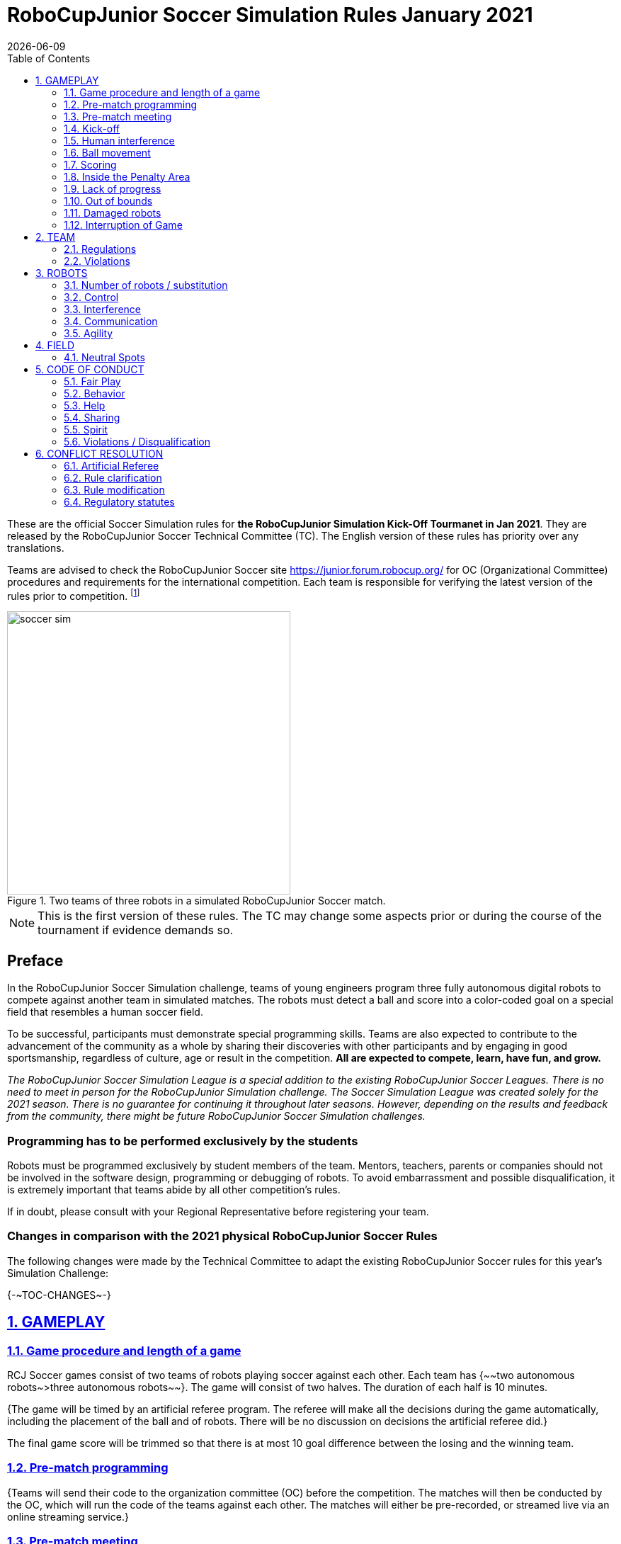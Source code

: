 = RoboCupJunior Soccer Simulation Rules January 2021
{docdate}
:toc: left
:sectanchors:
:sectlinks:
:xrefstyle: full
:section-refsig: Rule
:sectnums:

ifdef::basebackend-html[]
++++
<link rel="stylesheet" href="https://use.fontawesome.com/releases/v5.3.1/css/all.css" integrity="sha384-mzrmE5qonljUremFsqc01SB46JvROS7bZs3IO2EmfFsd15uHvIt+Y8vEf7N7fWAU" crossorigin="anonymous">
<script src="https://hypothes.is/embed.js" async></script>
++++
endif::basebackend-html[]

:icons: font
:numbered:

These are the official Soccer Simulation rules for *the RoboCupJunior Simulation Kick-Off Tourmanet in Jan 2021*.
They are released by the RoboCupJunior Soccer Technical Committee (TC).
The English version of these rules has priority over any translations.

Teams are advised to check the RoboCupJunior Soccer site
https://junior.forum.robocup.org/ for OC (Organizational Committee) procedures
and requirements for the international competition. Each team is responsible
for verifying the latest version of the rules prior to competition.
footnote:[The current version of these rules can be found at
https://robocupjuniortc.github.io/soccer-rules-simulation/master/rules.html in HTML form
and at https://robocupjuniortc.github.io/soccer-rules-simulation/master/rules.pdf in PDF
form.]

[title="Two teams of three robots in a simulated RoboCupJunior Soccer match."]
image::media/soccer_sim.png[width=400]

NOTE: This is the first version of these rules. The TC may change
some aspects prior or during the course of the tournament if evidence demands so.

[discrete]
== Preface

In the RoboCupJunior Soccer Simulation challenge, teams of young engineers program
three fully autonomous digital robots to compete against another team
in simulated matches. The robots must detect a ball and score into a color-coded
goal on a special field that resembles a human soccer field.

To be successful, participants must demonstrate special programming skills.
Teams are also expected to contribute to the advancement of the community as a
whole by sharing their discoveries with other participants and by engaging in good
sportsmanship, regardless of culture, age or result in the competition.
*All are expected to compete, learn, have fun, and grow.*

_The RoboCupJunior Soccer Simulation League is a special addition to the existing
RoboCupJunior Soccer Leagues. There is no need to meet in person for the RoboCupJunior
Simulation challenge. The Soccer Simulation League was created solely for the
2021 season. There is no guarantee for continuing it throughout later seasons.
However, depending on the results and feedback from the community, there might be
future RoboCupJunior Soccer Simulation challenges._

[discrete]
=== Programming has to be performed exclusively by the students

Robots must be programmed exclusively by student members of the team. Mentors,
teachers, parents or companies should not be involved in the
software design, programming or debugging of robots. To avoid
embarrassment and possible disqualification, it is extremely important that
teams abide by all other competition’s rules.

If in doubt, please consult with your Regional Representative before
registering your team.

[discrete]
=== Changes in comparison with the 2021 physical RoboCupJunior Soccer Rules

The following changes were made by the Technical Committee to adapt the
existing RoboCupJunior Soccer rules for this year’s Simulation Challenge:

{+-~TOC-CHANGES~-+}

[[gameplay]]
== GAMEPLAY

[[game-procedure-and-length-of-a-game]]
=== Game procedure and length of a game

RCJ Soccer games consist of two teams of robots playing soccer against each
other. Each team has {~~two autonomous robots~>three autonomous robots~~}. The game will consist of two
halves. The duration of each half is 10 minutes.

{++The game will be timed by an artificial referee program. The referee will make
all the decisions during the game automatically, including the placement of
the ball and of robots. There will be no discussion on decisions the artificial
referee did.++}

The final game score will be trimmed so that there is
at most 10 goal difference between the losing and the winning team.

[[pre-match-programming]]
=== Pre-match programming

{++Teams will send their code to the organization committee (OC) before the competition.
The matches will then be conducted by the OC, which will run the code of the teams
against each other. The matches will either be pre-recorded, or streamed live
via an online streaming service.++}

[[pre-match-meeting]]
=== Pre-match meeting

At the start of the first half of the game, {~~a referee will toss a coin. The
team mentioned first in the draw shall call the coin. The winner of the toss
can choose either which end to kick towards, or to kick off first. The loser of
the toss chooses the other option.~>the artificial referee will choose the team
kicking off at random, as well as the goal they will kick towards.~~} After the first half, teams switch sides.
The team not kicking off in the first half of the game will kick off to begin
the second half of the game.

[[kick-off]]
=== Kick-off

Each half of the game begins with a kick-off. All robots must be located on
their own side of the field. All robots must be halted. The ball is positioned
by {~~a referee~>the artificial referee~~} in the center of the field. All robots on the team not kicking off must be {--at least 30 cm away
from the ball--} outside of the center circle.

{++On the artificial referee's command, all robots will be started immediately.++}

[[neutral-kickoff]]
==== Neutral kick-off

A neutral kick-off is the same as the one described in <<kick-off>> with a
small change: all robots need must be {--at least 30 cm away from the ball--}
placed outside of the center circle.

[[human-interference]]
=== Human interference

{++Except for starting or stopping the simulation, human interference during the
simulated matches is not permitted, neither by teams nor by the OC.
All decisions and actions are taken by the robots' programs
and the artificial referee autonomously.++}

[[ball-movement]]
=== Ball movement

{++A robot cannot hold a ball.++}

[[scoring]]
=== Scoring

The artificial referee will consider a goal as being scored as soon as the ball {~~strikes
or touches the back wall of the goal~>crosses the goal line.~~}.
Goals scored either by an attacking or defending robot have the same end
result: they give one goal to the team on the opposite side.  After a goal, the
game will be restarted with a kick-off from the team who was scored against.

[[inside-penalty-area]]
=== Inside the Penalty Area

{++No robots are supposed to be inside any penalty area for more than 15 seconds.
After this time, they will be re-spawned on the furthest unoccupied neutral spot
facing sideways. For this rule to apply, a robot must be inside the penalty area with its center
of mass.++}

[[lack-of-progress]]
=== Lack of progress

Lack of progress occurs if there is no progress in the gameplay for a
reasonable period of time and the situation is not likely to change.  Typical
lack of progress situations are when the ball is stuck between robots, when
there is no change in ball and robot’s positions, or when the ball is beyond
detection or reach capability of all robots on the field.

{~~After a visible and loud count~>After no significant ball movement occurred for 10 seconds~~}, the artificial referee will call "lack of progress" and
will move the ball to the nearest unoccupied neutral spot. If this does not
solve the lack of progress, the referee can move the ball to a different
neutral spot.

{++Sometimes robots in the simulation get stuck, will tip or fall over. The artificial referee
will re-spawn any robots that do not move for 15 seconds onto the nearest unoccupied
neutral spot facing sideways.++}


[[out-of-bounds]]
=== Out of bounds

{++There is no rule such as "Out of Bounds".++}

[[damaged-robots]]
=== Damaged robots

{++There is no rule about damaged robots.++}

[[interruption-of-game-ref-interruption]]
=== Interruption of Game

In principle, a game will not be stopped.


[[team]]
== TEAM

[[team-regulations]]
=== Regulations

A team must have {++two, three or four members++} to form a RoboCupJunior team to
participate in the International event. A team member(s) and/or {~~robot(s)~>program(s)~~} cannot
be shared between teams.

Each team must have a *captain*. The captain is the person responsible
for communication with {~~referees~>OC~~}. The team captain should be in a position
to answer all of the OC's requests and questions. The team can replace its captain
during the competition.

[[team-violations]]
=== Violations

Teams that do not abide by the rules are not allowed to participate.


[[robots]]
== ROBOTS

[[number-of-robots-substitution]]
=== Number of robots / substitution

Each team must have {~~two robots~>exactly three programs~~} for the full tournament.
The substitution of {~~robots~>programs~~} during the competition within the team or
with other teams is forbidden.

[[robots-control]]
=== Control

{++The Teams will write a controller program to move the robots during the simulation.
The program will be pre-written by the teams and used for the whole competition.
Substitution of the program during the competition or during a match is not allowed.++}

[[robots-interference]]
=== Interference

{++Teams are not allowed to interfere with the simulation in any unofficial way.
Teams may be penalized or disqualified by the OC for any attempt to influence or
work-around the artificicial referee, other team's robots, or the
simulation world's constraints.++}

[[communication]]
=== Communication

Robots may communicate within each team in the scope of the simulation,
as long as they abide by rule <<robots-interference>>.

Robots may not communicate with anything outside of the simulation world.

[[agility]]
=== Agility

{++The construction of the robots is pre-defined and part of the simulation
world. The robots will have a cubic form, two motorized wheels and no kicker.++}

{++Robots may be programmed with a controller script. They may turn in any direction, as
well as drive forward and backward anywhere on the field. There is a maximum speed defined
by the simulation. There is no mandatory behaviour required for the programs.++}

//[[textures]]
//=== Textures

//Robots can have customized textures. These textures cannot be transparent or carpet-green.


[[field]]
== FIELD

{++The playing field will be provided by the OC as a digital Webots world, along with
a small tutorial on how to place and move the robots during the game, as well as
measure the robot and ball positions.++}

[[Neutral-Spots]]
=== Neutral Spots

{++There are 7 neutral spots. They are defined in simulation units as follows:++}

[cols=4*,options=header]
|===
| *Nr.* | *Name* | *X-Coordinate* | *Z-Coordinate*
| 1 | Central Point | 0.2 | 0
| 2 | Blue Side | 0.2 | 0
| 3 | Blue Side | 0.3 | 0.3
| 4 | Blue Side | 0.3 | -0.3
| 5 | Yellow Side | -0.2 | 0
| 6 | Yellow Side | -0.3 | 0.3
| 7 | Yellow Side | -0.3 | -0.3
|===


[discrete]
[[field-diagrams]]
== FIELD DIAGRAMS

image:media/soccer_sim_field.png[image,width=400]

image:media/soccer_sim_field_neutral.png[image,width=400]


[[code-of-conduct]]
== CODE OF CONDUCT

[[fair-play]]
=== Fair Play

It is expected that the aim of all teams is to play a fair and clean game of
robot soccer.

Programs are not allowed to cause interference with other
robots or the referee during normal game play.

Programs are not allowed to cause interference to the field or to the ball during
normal game play.

{++A team that does that may be disqualified from the tournament at the OC's
discretion.++}


[[behavior]]
=== Behavior

All participants are expected to behave themselves. All behavior
is to be of a subdued nature within the tournament.

[[help]]
=== Help

Mentors (teachers, parents, chaperones, and other adult team-members including
translators) are not allowed to work on the teams' programs.

*Mentors must not touch, build or program any programs.*

[[sharing]]
=== Sharing

The understanding that any technological and curricular developments should be
shared among the RoboCup and RoboCupJunior participants after the tournament
has been a part of world RoboCup competitions.

{++All the code must be shared with other participants and made open-source after
the tournament.++}

{++Also, if you find any bugs within the simulation world or the
artificial referee (except for the Webots logo), please let us know.++}

[[spirit]]
=== Spirit

It is expected that all participants, students, mentors, and parents will
respect the RoboCupJunior mission.

*_It is not whether you win or lose, but how much you learn that counts!_*

[[violations-disqualification]]
=== Violations / Disqualification

Teams that violate the code of conduct can be disqualified from the tournament.
It is also possible to disqualify only single person or single program from
further participation in the tournament.

In less severe cases of violations of the code of conduct, a team will be given
a warning (a yellow card). In severe or repeated cases of
violations of the code of conduct a team can be disqualified immediately
without a warning by a red card.

[[conflict-resolution]]
== CONFLICT RESOLUTION

[[referee-and-referee-assistant]]
=== Artificial Referee

{++During a match, the artificial referee is a program in charge of making decisions
with regards to the game and according to these rules.++}

During gameplay, the decisions made by the artificial referee are final.

At the conclusion of the game, the result recorded is final.

[[rule-clarification]]
=== Rule clarification

Rule clarification may be made by members of the RoboCupJunior Soccer Technical
Committee and Organizing Committee, if necessary even during a tournament.

[[rule-modification]]
=== Rule modification

If special circumstances, such as unforeseen problems or capabilities of a
robot occur, rules may be modified by the RoboCupJunior Soccer Organizing
Committee Chair in conjunction with available Technical Committee and
Organizing Committee members, if necessary even during a tournament.

[[regulatory-statutes]]
=== Regulatory statutes

Each RoboCupJunior competition may have its own regulatory statutes to define
the procedure of the tournament (for example the SuperTeam system, game modes,
the inspection of programs, interviews, schedules, etc.). Regulatory statutes
become a part of this rule.


//[[international-competition]]
//== INTERNATIONAL COMPETITION
//
//[[international-competition-team]]
//=== Team
//
//Maximum team size is 4 members for RoboCupJunior 2021.

//[[interviews]]
//=== Interviews
//
//During the international competition, the Organizing Committee will arrange to
//interview teams during the event. --during the Setup Day of the event--  This means that the teams
//need to be ready present ++their code and any documentation at the interview.++
//
//During an interview, at least one member from each team must be able to explain
//particularities about the team’s programming. An interviewer may ask the team for a
//demonstration. The interviewer may also ask the team to write a simple program
//during the interview to verify that the team is able to program its robot.
//
//All teams are expected to be able to conduct the interview in English.  If this
//poses a problem, the team may ask for a translator to be present at the
//interview. If the OC is not able to provide a translator, the team is required
//to do so. During the interview, the team will be evaluated using so called
//Rubrics, which are published on the website mentioned in the beginning of these
//rules.
//
//The Technical Committee recommends the implementation of interviews in regional
//competitions as well, but this is not mandatory.

//[[further-information-on-international-competition]]
//=== Further information on International Competition
//
//All teams qualified to the international competition *must* share their --designs,
//both hardware and software-- software with all present and future participants.
//These teams are also required to send a digital portfolio before the
//competition. Further details on how will be provided by the Organizational
//Committee.
//
//During the competition days of the International Competition (as well as before
//the event) the team members are responsible for checking all relevant
//information published by the Soccer Organizational Committee, General Chairs,
//or any other RoboCup official.
//
//Teams competing in the International Competition can receive awards for their
//performance. These awards are decided and introduced by the Organizational
//Committee, which publishes all necessary details well before the actual event.
//In the past years they were awarded for best poster, presentation, robot
//design, team spirit and individual games.
//
//Note that as stated in <<spirit>>, *_it is not whether you win or lose, but how
//much you learn that counts!_*
